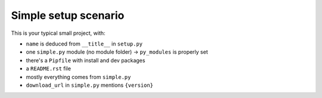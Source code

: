 Simple setup scenario
=====================

This is your typical small project, with:

.. [[end long_description]]

- ``name`` is deduced from ``__title__`` in ``setup.py``

- one ``simple.py`` module (no module folder) -> ``py_modules`` is properly set

- there's a ``Pipfile`` with install and dev packages

- a ``README.rst`` file

- mostly everything comes from ``simple.py``

- ``download_url`` in ``simple.py`` mentions ``{version}``
